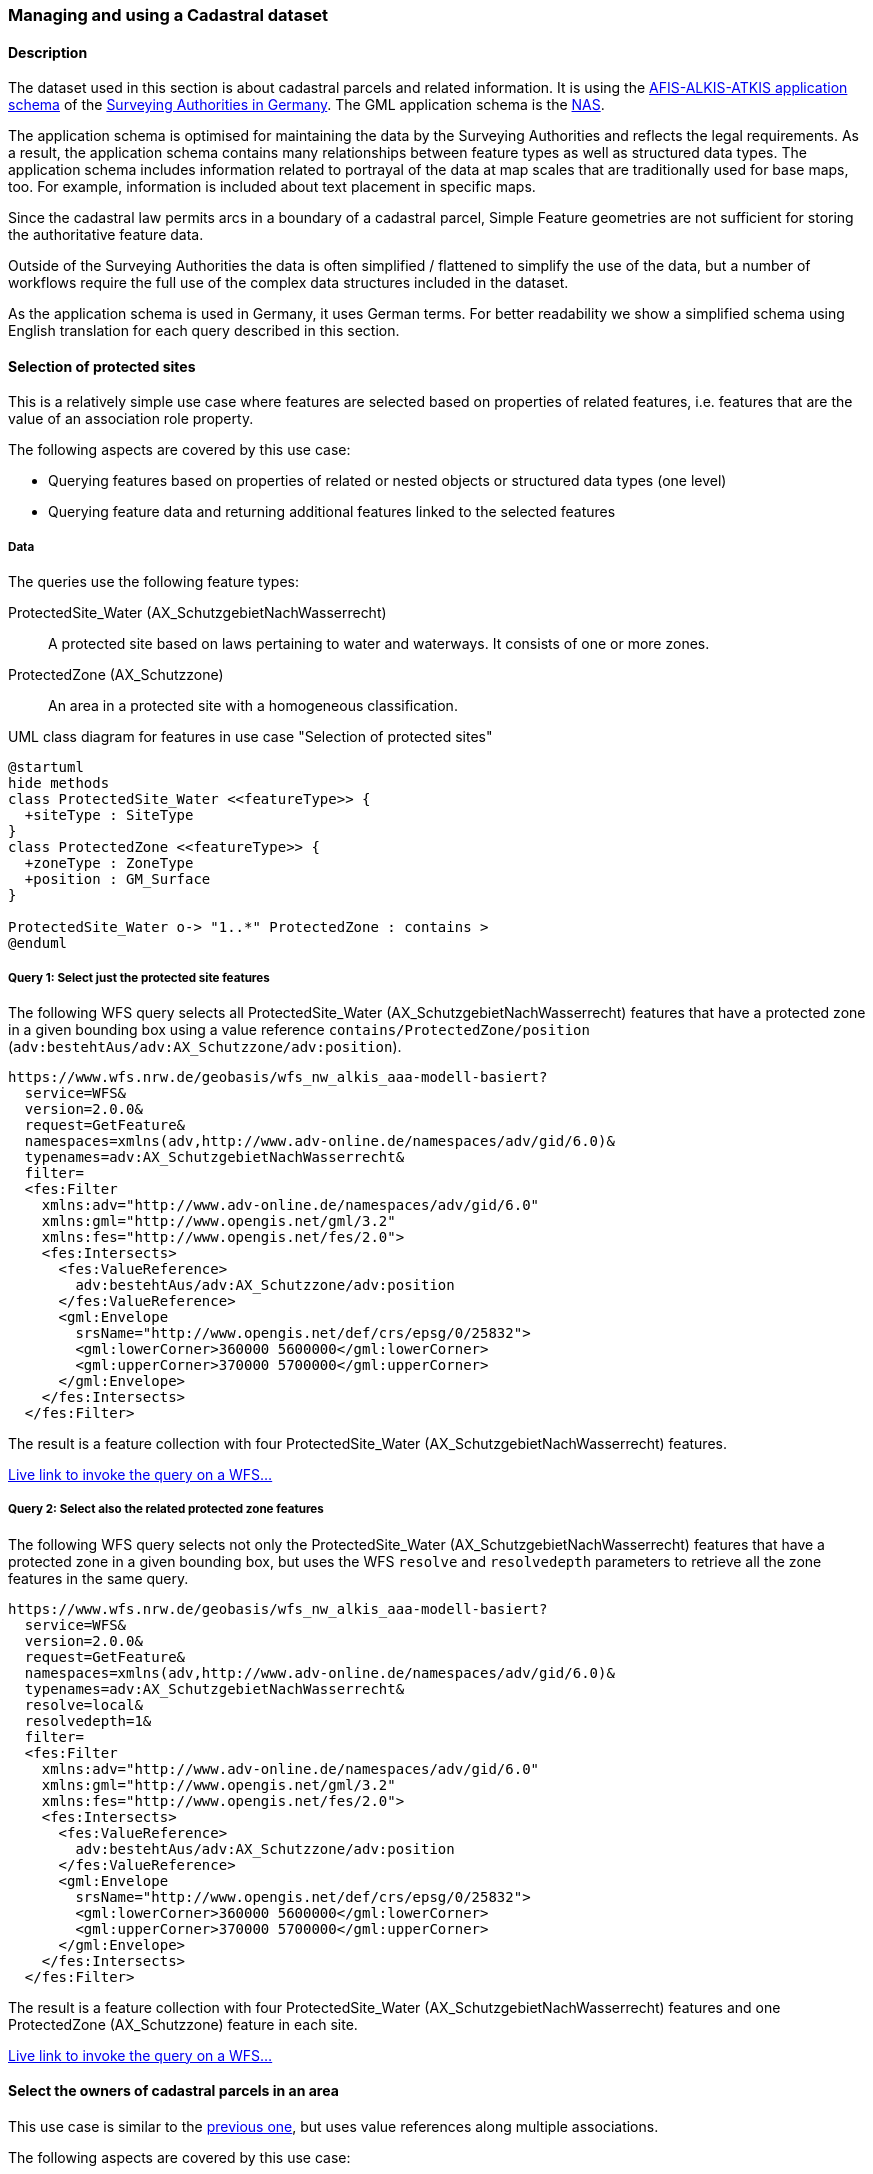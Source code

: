 [[uc-cadastre]]
=== Managing and using a Cadastral dataset

==== Description

The dataset used in this section is about cadastral parcels and
related information. It is using the
link:http://www.adv-online.de/AAA-Modell/[AFIS-ALKIS-ATKIS application schema]
of the
link:http://www.adv-online.de/[Surveying Authorities in Germany].
The GML application schema is the
link:http://repository.gdi-de.org/schemas/adv/nas/6.0/aaa.xsd[NAS].

The application schema is optimised for maintaining the data by the Surveying
Authorities and reflects the legal requirements. As a result, the application
schema contains many relationships between feature types as well as
structured data types. The application schema includes information related
to portrayal of the data at map scales that are traditionally used for base
maps, too. For example, information is included about text placement in
specific maps.

Since the cadastral law permits arcs in a boundary of a cadastral parcel,
Simple Feature geometries are not sufficient for storing the authoritative
feature data.

Outside of the Surveying Authorities the data is often simplified / flattened
to simplify the use of the data, but a number of workflows require the
full use of the complex data structures included in the dataset.

As the application schema is used in Germany, it uses German terms. For better
readability we show a simplified schema using English translation for each query
described in this section.

[[uc-select-association]]
==== Selection of protected sites

This is a relatively simple use case where features are selected based on
properties of related features, i.e. features that are the value of an
association role property.

The following aspects are covered by this use case:

* Querying features based on properties of related or nested objects or structured data types (one level)
* Querying feature data and returning additional features linked to the selected features

===== Data

The queries use the following feature types:

ProtectedSite_Water (AX_SchutzgebietNachWasserrecht)::
  A protected site based on laws pertaining to water and waterways. It consists
  of one or more zones.

ProtectedZone (AX_Schutzzone)::
  An area in a protected site with a homogeneous classification.

[#img_PS,reftext='{figure-caption} {counter:figure-num}']
.UML class diagram for features in use case "Selection of protected sites"
[plantuml, images/ProtectedSite, png, align="center"]
....
@startuml
hide methods
class ProtectedSite_Water <<featureType>> {
  +siteType : SiteType
}
class ProtectedZone <<featureType>> {
  +zoneType : ZoneType
  +position : GM_Surface
}

ProtectedSite_Water o-> "1..*" ProtectedZone : contains >
@enduml
....

===== Query 1: Select just the protected site features

The following WFS query selects all ProtectedSite_Water (AX_SchutzgebietNachWasserrecht)
features that have a protected zone in a given bounding box using a value reference
`contains/ProtectedZone/position` (`adv:bestehtAus/adv:AX_Schutzzone/adv:position`).

```
https://www.wfs.nrw.de/geobasis/wfs_nw_alkis_aaa-modell-basiert?
  service=WFS&
  version=2.0.0&
  request=GetFeature&
  namespaces=xmlns(adv,http://www.adv-online.de/namespaces/adv/gid/6.0)&
  typenames=adv:AX_SchutzgebietNachWasserrecht&
  filter=
  <fes:Filter
    xmlns:adv="http://www.adv-online.de/namespaces/adv/gid/6.0"
    xmlns:gml="http://www.opengis.net/gml/3.2"
    xmlns:fes="http://www.opengis.net/fes/2.0">
    <fes:Intersects>
      <fes:ValueReference>
        adv:bestehtAus/adv:AX_Schutzzone/adv:position
      </fes:ValueReference>
      <gml:Envelope
        srsName="http://www.opengis.net/def/crs/epsg/0/25832">
        <gml:lowerCorner>360000 5600000</gml:lowerCorner>
        <gml:upperCorner>370000 5700000</gml:upperCorner>
      </gml:Envelope>
    </fes:Intersects>
  </fes:Filter>
```

The result is a feature collection with four ProtectedSite_Water
(AX_SchutzgebietNachWasserrecht) features.

link:https://www.wfs.nrw.de/geobasis/wfs_nw_alkis_aaa-modell-basiert?service=WFS&version=2.0.0&request=GetFeature&namespaces=xmlns(adv,http://www.adv-online.de/namespaces/adv/gid/6.0)&typenames=adv:AX_SchutzgebietNachWasserrecht&filter=%3Cfes%3AFilter%20xmlns%3D%22http%3A%2F%2Fwww.adv-online.de%2Fnamespaces%2Fadv%2Fgid%2F6.0%22%20xmlns%3Agml%3D%22http%3A%2F%2Fwww.opengis.net%2Fgml%2F3.2%22%20xmlns%3Afes%3D%22http%3A%2F%2Fwww.opengis.net%2Ffes%2F2.0%22%3E%0A%20%20%3Cfes%3AIntersects%3E%0A%20%20%20%20%3Cfes%3AValueReference%3Eadv%3AbestehtAus%2Fadv%3AAX_Schutzzone%2Fadv%3Aposition%3C%2Ffes%3AValueReference%3E%0A%20%20%20%20%3Cgml%3AEnvelope%20srsName%3D%22http%3A%2F%2Fwww.opengis.net%2Fdef%2Fcrs%2Fepsg%2F0%2F25832%22%3E%0A%20%20%20%20%3Cgml%3AlowerCorner%3E360000%205600000%3C%2Fgml%3AlowerCorner%3E%0A%20%20%20%20%3Cgml%3AupperCorner%3E370000%205700000%3C%2Fgml%3AupperCorner%3E%0A%20%20%20%20%3C%2Fgml%3AEnvelope%3E%0A%20%20%3C%2Ffes%3AIntersects%3E%0A%3C%2Ffes%3AFilter%3E[Live link to invoke the query on a WFS...]

===== Query 2: Select also the related protected zone features

The following WFS query selects not only the ProtectedSite_Water (AX_SchutzgebietNachWasserrecht)
features that have a protected zone in a given bounding box, but uses the
WFS `resolve` and `resolvedepth` parameters to retrieve all the zone features in the same query.

```
https://www.wfs.nrw.de/geobasis/wfs_nw_alkis_aaa-modell-basiert?
  service=WFS&
  version=2.0.0&
  request=GetFeature&
  namespaces=xmlns(adv,http://www.adv-online.de/namespaces/adv/gid/6.0)&
  typenames=adv:AX_SchutzgebietNachWasserrecht&
  resolve=local&
  resolvedepth=1&
  filter=
  <fes:Filter
    xmlns:adv="http://www.adv-online.de/namespaces/adv/gid/6.0"
    xmlns:gml="http://www.opengis.net/gml/3.2"
    xmlns:fes="http://www.opengis.net/fes/2.0">
    <fes:Intersects>
      <fes:ValueReference>
        adv:bestehtAus/adv:AX_Schutzzone/adv:position
      </fes:ValueReference>
      <gml:Envelope
        srsName="http://www.opengis.net/def/crs/epsg/0/25832">
        <gml:lowerCorner>360000 5600000</gml:lowerCorner>
        <gml:upperCorner>370000 5700000</gml:upperCorner>
      </gml:Envelope>
    </fes:Intersects>
  </fes:Filter>
```

The result is a feature collection with four ProtectedSite_Water
(AX_SchutzgebietNachWasserrecht) features and one ProtectedZone
(AX_Schutzzone) feature in each site.

link:https://www.wfs.nrw.de/geobasis/wfs_nw_alkis_aaa-modell-basiert?service=WFS&version=2.0.0&request=GetFeature&namespaces=xmlns(adv,http://www.adv-online.de/namespaces/adv/gid/6.0)&typenames=adv:AX_SchutzgebietNachWasserrecht&resolve=local&resolvedepth=1&filter=%3Cfes%3AFilter%20xmlns%3D%22http%3A%2F%2Fwww.adv-online.de%2Fnamespaces%2Fadv%2Fgid%2F6.0%22%20xmlns%3Agml%3D%22http%3A%2F%2Fwww.opengis.net%2Fgml%2F3.2%22%20xmlns%3Afes%3D%22http%3A%2F%2Fwww.opengis.net%2Ffes%2F2.0%22%3E%0A%20%20%3Cfes%3AIntersects%3E%0A%20%20%20%20%3Cfes%3AValueReference%3Eadv%3AbestehtAus%2Fadv%3AAX_Schutzzone%2Fadv%3Aposition%3C%2Ffes%3AValueReference%3E%0A%20%20%20%20%3Cgml%3AEnvelope%20srsName%3D%22http%3A%2F%2Fwww.opengis.net%2Fdef%2Fcrs%2Fepsg%2F0%2F25832%22%3E%0A%20%20%20%20%3Cgml%3AlowerCorner%3E360000%205600000%3C%2Fgml%3AlowerCorner%3E%0A%20%20%20%20%3Cgml%3AupperCorner%3E370000%205700000%3C%2Fgml%3AupperCorner%3E%0A%20%20%20%20%3C%2Fgml%3AEnvelope%3E%0A%20%20%3C%2Ffes%3AIntersects%3E%0A%3C%2Ffes%3AFilter%3E[Live link to invoke the query on a WFS...]

[[uc-select-associations]]
==== Select the owners of cadastral parcels in an area

This use case is similar to the <<uc-select-association,previous one>>,
but uses value references along multiple associations.

The following aspects are covered by this use case:

* Querying features based on properties of related or nested objects or structured data types (several levels)

===== Data

The dataset is the same as in the <<uc-select-association,previous use case>>.

The example query use the following feature types. This is simplified, the actual
schema and data is much more complex and reflects the legal requirements of the
German land register.

CadastralParcel (AX_Flurstueck)::
  A cadastral parcel.

Record (multiple feature types)::
  An entry in the land register.

Person (AX_Person)::
  A person that has some rights or responsibilities related to one or more parcels.

[#img_CP,reftext='{figure-caption} {counter:figure-num}']
.UML class diagram for features in use case "Select the owners of cadastral parcels in an area"
[plantuml, images/Person, png, align="center"]
....
@startuml
hide methods
class CadastralParcel <<featureType>> {
  +parcelId : CharacterString
  +position : GM_MultiSurface
}
class Record <<featureType>> {
  +recordId : CharacterString
  +right: RightType
}
class Person <<featureType>> {
  +firstName : CharacterString
  +lastName : CharacterString
}

Record "1..*" --> "1..*" CadastralParcel : relatedTo >
Record "0..*" -> "0..*" Record : related >
Person "0..*" --> "0..*" Record : partOf >
@enduml
....

===== Query

The following WFS query selects all Person (AX_Person) features, that are
related to cadastral parcels in a bounding box, e.g. own the parcel or
have some rights. The filter uses a value reference along
multiple associations: `partOf/Record/relatedTo/CadastralParcel/position`
(the first value reference) or
`partOf/Record/related/Record/relatedTo/CadastralParcel/position`
(the second value reference).

```
https://www.wfs.nrw.de/geobasis/wfs_nw_alkis_aaa-modell-basiert?
  service=WFS&
  version=2.0.0&
  request=GetFeature&
  namespaces=xmlns(adv,http://www.adv-online.de/namespaces/adv/gid/6.0)&
  typenames=adv:AX_Person&
  filter=
  <fes:Filter
    xmlns:adv="http://www.adv-online.de/namespaces/adv/gid/6.0"
    xmlns:gml="http://www.opengis.net/gml/3.2"
    xmlns:fes="http://www.opengis.net/fes/2.0">
    <fes:Or>
      <fes:Intersects>
        <fes:ValueReference>
          adv:weistAuf/adv:AX_Namensnummer/adv:istBestandteilVon/
          adv:AX_Buchungsblatt/adv:bestehtAus/adv:AX_Buchungsstelle/
          adv:grundstueckBestehtAus/adv:AX_Flurstueck/adv:position
        </fes:ValueReference>
        <gml:Envelope
          srsName="http://www.opengis.net/def/crs/epsg/0/25832">
          <gml:lowerCorner>361000 5610000</gml:lowerCorner>
          <gml:upperCorner>362000 5620000</gml:upperCorner>
        </gml:Envelope>
      </fes:Intersects>
      <fes:Intersects>
        <fes:ValueReference>
          adv:weistAuf/adv:AX_Namensnummer/adv:istBestandteilVon/
          adv:AX_Buchungsblatt/adv:bestehtAus/adv:AX_Buchungsstelle/
          adv:an/adv:AX_Buchungsstelle/adv:grundstueckBestehtAus/
          adv:AX_Flurstueck/adv:position
        </fes:ValueReference>
        <gml:Envelope
          srsName="http://www.opengis.net/def/crs/epsg/0/25832">
          <gml:lowerCorner>361000 5610000</gml:lowerCorner>
          <gml:upperCorner>362000 5620000</gml:upperCorner>
        </gml:Envelope>
      </fes:Intersects>
    </fes:Or>
  </fes:Filter>
```

The result is a feature collection with the person features matching the query.

Due to privacy regulations, the land register data is not open data and no
live query link can be provided.

[[uc-versions]]
==== Select versions of cadastral parcels based on their temporal validity

Often, the history of a dataset is important. The example that we are using
here is a cadastral parcel dataset, where it can be important to know the
state of the parcels at a point in the past.

There are two options how this is typically handled in application schemas.

One approach is that the features are in fact feature versions. That is,
different versions of the same feature / real-world entity are each represented
as separate features. This is the approach we are considering in this use case.
To avoid confusion we use the terms "version" and "real-world entity" in the
description of this use case instead of "feature" which could mean the feature or
a specific version of the feature.

The advantage of this approach is that no specific temporal support is required
in clients processing the data. This pattern is therefore frequently used with
data that is used in map-based GIS clients, for example, with dataset provided
by mapping or cadastral agencies.

The other approach is to model the feature properties as timestamped sequences
of values. GML supports this approach with the Dynamic Features pattern. The downside
of this approach is that clients and servers must support this specific pattern,
which typically requires customised software. A domain that is using this approach
is the aviation domain.

The following aspects are covered by this use case:

* Accessing different versions (including historic representations) of features

===== Data

The dataset is the same as in the <<uc-select-association,first use case>>.

As described above, the features in the application schema are versions of a
real-world entity, valid for a given time period.

All versions of the same real-world entity have the same `gml:identifier`.
If multiple versions occur in the same GML document, a timestamp will be added
to the `gml:id` attribute, otherwise the identifier of the real-world entity
will be used.

Each version has information about the lifespan of the version at hand.
I.e., each version has a timestamp when this version
has been added to the dataset. If the version is still valid, there is no
timestamp for the end of the version validity. If the version (or the real-world entity)
is no longer valid in the dataset, a timestamp for the end is added.

Each timestamp is given in UTC, the granularity is seconds.

If a new version is added due to a change in a property, the new version will have
a start timestamp that is one second after the end timestamp of the previous version.

The example query use the following feature type. The actual schema and data is
more complex and has been simplified to the relevant aspects for this use case.

CadastralParcel (AX_Flurstueck)::
  A cadastral parcel.

[#img_PS,reftext='{figure-caption} {counter:figure-num}']
.UML class diagram for features in use case "Select versions of cadastral parcels based on their temporal validity"
[plantuml, images/CadastralParcel, png, align="center"]
....
@startuml
hide methods
class CadastralParcel <<featureType>> {
  +parcelId : CharacterString
  +lifespan : Lifespan
  +position : GM_MultiSurface
}
class Lifespan <<dataType>> {
  +begin : DateTime
  +end : DateTime [0..1]
}
@enduml
....

===== Query

The following WFS query selects all CadastralParcel (AX_Flurstueck)
versions that have been inserted into the dataset on July 1st, 2017.

```
https://www.wfs.nrw.de/geobasis/wfs_nw_alkis_aaa-modell-basiert?
  service=WFS&
  version=2.0.0&
  request=GetFeature&
  namespaces=xmlns(adv,http://www.adv-online.de/namespaces/adv/gid/6.0)&
  typenames=adv:AX_Flurstueck&
  filter=
  <fes:Filter
    xmlns:adv="http://www.adv-online.de/namespaces/adv/gid/6.0"
    xmlns:gml="http://www.opengis.net/gml/3.2"
    xmlns:fes="http://www.opengis.net/fes/2.0">
    <fes:During>
      <fes:ValueReference>
        adv:lebenszeitintervall/adv:AA_Lebenszeitintervall/adv:beginnt
      </fes:ValueReference>
      <gml:TimePeriod gml:id="TP1">
      <gml:begin>
        <gml:TimeInstant gml:id="TI1">
          <gml:timePosition>2017-07-01T00:00:00Z</gml:timePosition>
        </gml:TimeInstant>
      </gml:begin>
      <gml:end>
        <gml:TimeInstant gml:id="TI2">
          <gml:timePosition>2017-07-01T23:59:59Z</gml:timePosition>
        </gml:TimeInstant>
      </gml:end>
      </gml:TimePeriod>
    </fes:During>
  </fes:Filter>
```

The result is a feature collection with eight CadastralParcel
(AX_Flurstueck) features.

link:https://www.wfs.nrw.de/geobasis/wfs_nw_alkis_aaa-modell-basiert?service=WFS&version=2.0.0&request=GetFeature&namespaces=xmlns(adv,http://www.adv-online.de/namespaces/adv/gid/6.0)&typenames=adv:AX_Flurstueck&filter=%3Cfes%3AFilter%0A%20%20%20%20xmlns%3Aadv%3D%22http%3A%2F%2Fwww.adv-online.de%2Fnamespaces%2Fadv%2Fgid%2F6.0%22%0A%20%20%20%20xmlns%3Agml%3D%22http%3A%2F%2Fwww.opengis.net%2Fgml%2F3.2%22%0A%20%20%20%20xmlns%3Afes%3D%22http%3A%2F%2Fwww.opengis.net%2Ffes%2F2.0%22%3E%0A%20%20%20%20%3Cfes%3ADuring%3E%0A%20%20%20%20%20%20%3Cfes%3AValueReference%3Eadv%3Alebenszeitintervall%2Fadv%3AAA_Lebenszeitintervall%2Fadv%3Abeginnt%3C%2Ffes%3AValueReference%3E%0A%20%20%20%20%20%20%3Cgml%3ATimePeriod%20gml%3Aid%3D%22TP1%22%3E%0A%20%20%20%20%20%20%3Cgml%3Abegin%3E%0A%20%20%20%20%20%20%20%20%3Cgml%3ATimeInstant%20gml%3Aid%3D%22TI1%22%3E%0A%20%20%20%20%20%20%20%20%20%20%3Cgml%3AtimePosition%3E2017-07-01T00%3A00%3A00Z%3C%2Fgml%3AtimePosition%3E%0A%20%20%20%20%20%20%20%20%3C%2Fgml%3ATimeInstant%3E%0A%20%20%20%20%20%20%3C%2Fgml%3Abegin%3E%0A%20%20%20%20%20%20%3Cgml%3Aend%3E%0A%20%20%20%20%20%20%20%20%3Cgml%3ATimeInstant%20gml%3Aid%3D%22TI2%22%3E%0A%20%20%20%20%20%20%20%20%20%20%3Cgml%3AtimePosition%3E2017-07-01T23%3A59%3A59Z%3C%2Fgml%3AtimePosition%3E%0A%20%20%20%20%20%20%20%20%3C%2Fgml%3ATimeInstant%3E%0A%20%20%20%20%20%20%3C%2Fgml%3Aend%3E%0A%20%20%20%20%20%20%3C%2Fgml%3ATimePeriod%3E%0A%20%20%20%20%3C%2Ffes%3ADuring%3E%0A%20%20%3C%2Ffes%3AFilter%3E[Live link to invoke the query on a WFS...]

Note that the dataset accessible via the WFS only includes valid versions, because
WFS 2.0 does not include a simple mechanism to handle versions in queries and
most users, especially those using a map-based GIS client, would be surprised to receive
multiple features from the WFS representing the same real-world entity. All of those
version would be drawn on a map at the same time.

There is an opportunity with WFS 3.0 to support datasets with versions natively.

See also the related discussion in the
link:https://www.w3.org/TR/sdw-bp/#bp-dataversioning[W3C/OGC Spatial Data on the Web Best Practice document].

[[uc-se]]
==== Select cadastral parcels for rendering with a specific style

A common requirement is to present features in a dataset on a map (or in a 3D scene).
In this use case we look at rendering feature data on a 2D map, for display in a
web browser.

This may be implemented using a WFS 2.0 as the backend, i.e. the rendering
engine is a WFS client and then renders the data, either directly in the browser or
in a server, for example, a WMS 1.3.

For server-side rendering, the data will typically be rendered closer to the
database and not via a WFS 2.0 interface - for performance reasons. For client-side
rendering, the data will typically not use GML, but a format that is optimised for
the rendering purpose. Nevertheless, the use case is still relevant in the context
of complex feature handling, for at least two reasons:

* Style information in the OGC standards baseline uses Symbology Encoding and the
feature selection mechanisms are the same as in WFS 2.0 - both use the Filter Encoding
standard.
* In this report, we are not limited to WFS only, but we want to consider other
aspects that are relevant for future OGC NextGen services, too. As OGC NextGen services
will have to be able to support API building blocks for providing maps, scenes,
vector tiles, etc., the related query aspects need to be considered, too.

The following aspects are covered by this use case:

* Querying features based on expressions built from complex predicates consisting
of predicate groups and combinations of logical operators
* Use of responses for display in a web browser

===== Data

The dataset is the same as in the <<uc-select-association,first use case>>.

The example query uses the following feature types. The actual schema and data is
more complex and has been simplified to the relevant aspects for this use case.

CadastralParcel (AX_Flurstueck)::
  A cadastral parcel.

Text (AP_PTO)::
  A map text for display on a map for a feature.

[#img_PS,reftext='{figure-caption} {counter:figure-num}']
.UML class diagram for features in use case "Select cadastral parcels for rendering with a specific style"
[plantuml, images/SE, png, align="center"]
....
@startuml
hide methods
class CadastralParcel <<featureType>> {
  +parcelId : CharacterString
  +numerator : Integer
  +denominator : Integer [0..1]
  +altLegalStatus : Boolean [0..1]
  +position : GM_MultiSurface
}
class Text <<featureType>> {
  +position : GM_Point
  +type : CharacterString
  +text : CharacterString [0..1]
}

Text "textOnMap *" -- "displays 1" CadastralParcel
@enduml
....


===== Query

Rich, standardised symbology rule sets exist for the cadastral datasets consisting of a
large number of selection rules and feature styles.

We will use rules RUL06410 and RUL06420 from this link:http://sg.geodatenzentrum.de/web_public/adv/sk/alkis/docAlkisFB/html/SYCALFB1xLAY00001xRST00001ById.html[portrayal catalogue]
as an example. The rules select all cadastral parcels that meet the following
criteria (for display of the parcel number on the map):

* Parcels in a local district are identified using a numerator ("Zähler") and
an optional denominator ("Nenner"). The example rules only apply to parcels
with a denominator. The value reference is `numerator`
(`adv:flurstuecksnummer/adv:AX_Flurstuecksnummer/adv:nenner`).
* In addition, all of the following conditions must be met:
** Another organisation than the land register may be legally responsible for some
parcels. This is indicated in a boolean attribute for an alternative legal
status ("abweichenderRechtszustand"). The example rules only apply to parcels
for which the attribute is either missing or `false`. The value reference is
`altLegalStatus` (`adv:abweichenderRechtszustand`).
** The application schema includes special feature types to capture map placement
information. A typical example is a Text object (AP_PTO), which may be used to
provide a fixed location for a text on the map ("position") or to provide a
different text ("schriftinhalt") than the default text derived from the properties of the
real-world thing. An association exists between the cadastral parcel and the
Text objects that contain information overriding the default portrayal on the map
("inversZu_dientZurDarstellungVon_AP_PTO"). Since a map may contain multiple
texts for a feature, there is also a type property ("art") to distinguish different
text types. The example rules only apply to parcels that have an associated
Text object for displaying the parcel number on the map (type is "ZAE_NEN"). The value reference is
`textOnMap/Text[type = 'ZAE_NEN']`
(`adv:inversZu_dientZurDarstellungVon_AP_PTO/adv:AP_PTO[adv:art = 'ZAE_NEN']`).

The difference between the two rules RUL06410 and RUL06420 is whether the
text on the map is taken from the `numerator` attribute of the cadastral parcel
feature or from the `text` attribute of the associated Text object.

The following WFS query selects all CadastralParcel (AX_Flurstueck)
features that are rendered using the example portrayal rules. The `<fes:Filter>`
part would be the same in a portrayal rule according to the Symbology Encoding
standard as used in a WMS/SLD.

```
https://www.wfs.nrw.de/geobasis/wfs_nw_alkis_aaa-modell-basiert?
  service=WFS&
  version=2.0.0&
  request=GetFeature&
  namespaces=xmlns(adv,http://www.adv-online.de/namespaces/adv/gid/6.0)&
  typenames=adv:AX_Flurstueck&
  filter=
  <fes:Filter xmlns:adv="http://www.adv-online.de/namespaces/adv/gid/6.0"
  xmlns:gml="http://www.opengis.net/gml/3.2"
  xmlns:fes="http://www.opengis.net/fes/2.0">
  <fes:And>
    <fes:Not>
      <fes:PropertyIsNull>
        <fes:ValueReference>
          adv:flurstuecksnummer/adv:AX_Flurstuecksnummer/adv:nenner
        </fes:ValueReference>
      </fes:PropertyIsNull>
    </fes:Not>
    <fes:And>
      <fes:Or>
        <fes:PropertyIsNull>
          <fes:ValueReference>
            adv:abweichenderRechtszustand
          </fes:ValueReference>
        </fes:PropertyIsNull>
        <fes:PropertyIsEqualTo>
          <fes:ValueReference>
            adv:abweichenderRechtszustand
          </fes:ValueReference>
          <fes:Literal>false</fes:Literal>
        </fes:PropertyIsEqualTo>
      </fes:Or>
      <fes:Not>
        <fes:PropertyIsNull>
          <fes:ValueReference>
            adv:inversZu_dientZurDarstellungVon_AP_PTO/adv:AP_PTO[adv:art = 'ZAE_NEN']
          </fes:ValueReference>
        </fes:PropertyIsNull>
      </fes:Not>
    </fes:And>
  </fes:And>
  </fes:Filter>
```

The result is a feature collection with more than 234,000 CadastralParcel
(AX_Flurstueck) features.

link:https://www.wfs.nrw.de/geobasis/wfs_nw_alkis_aaa-modell-basiert?service=WFS&version=2.0.0&request=GetFeature&namespaces=xmlns(adv,http://www.adv-online.de/namespaces/adv/gid/6.0)&typenames=adv:AX_Flurstueck&filter=%3Cfes%3AFilter%20xmlns%3Aadv%3D%22http%3A%2F%2Fwww.adv-online.de%2Fnamespaces%2Fadv%2Fgid%2F6.0%22%0A%20%20xmlns%3Agml%3D%22http%3A%2F%2Fwww.opengis.net%2Fgml%2F3.2%22%0A%20%20xmlns%3Afes%3D%22http%3A%2F%2Fwww.opengis.net%2Ffes%2F2.0%22%3E%0A%20%20%3Cfes%3AAnd%3E%0A%20%20%20%20%3Cfes%3ANot%3E%0A%20%20%20%20%20%20%3Cfes%3APropertyIsNull%3E%0A%20%20%20%20%20%20%20%20%3Cfes%3AValueReference%3E%0A%20%20%20%20%20%20%20%20%20%20adv%3Aflurstuecksnummer%2Fadv%3AAX_Flurstuecksnummer%2Fadv%3Anenner%0A%20%20%20%20%20%20%20%20%3C%2Ffes%3AValueReference%3E%0A%20%20%20%20%20%20%3C%2Ffes%3APropertyIsNull%3E%0A%20%20%20%20%3C%2Ffes%3ANot%3E%0A%20%20%20%20%3Cfes%3AAnd%3E%0A%20%20%20%20%20%20%3Cfes%3AOr%3E%0A%20%20%20%20%20%20%20%20%3Cfes%3APropertyIsNull%3E%0A%20%20%20%20%20%20%20%20%20%20%3Cfes%3AValueReference%3E%0A%20%20%20%20%20%20%20%20%20%20%20%20adv%3AabweichenderRechtszustand%0A%20%20%20%20%20%20%20%20%20%20%3C%2Ffes%3AValueReference%3E%0A%20%20%20%20%20%20%20%20%3C%2Ffes%3APropertyIsNull%3E%0A%20%20%20%20%20%20%20%20%3Cfes%3APropertyIsEqualTo%3E%0A%20%20%20%20%20%20%20%20%20%20%3Cfes%3AValueReference%3E%0A%20%20%20%20%20%20%20%20%20%20%20%20adv%3AabweichenderRechtszustand%0A%20%20%20%20%20%20%20%20%20%20%3C%2Ffes%3AValueReference%3E%0A%20%20%20%20%20%20%20%20%20%20%3Cfes%3ALiteral%3Efalse%3C%2Ffes%3ALiteral%3E%0A%20%20%20%20%20%20%20%20%3C%2Ffes%3APropertyIsEqualTo%3E%0A%20%20%20%20%20%20%3C%2Ffes%3AOr%3E%0A%20%20%20%20%20%20%3Cfes%3ANot%3E%0A%20%20%20%20%20%20%20%20%3Cfes%3APropertyIsNull%3E%0A%20%20%20%20%20%20%20%20%20%20%3Cfes%3AValueReference%3E%0A%20%20%20%20%20%20%20%20%20%20%20%20adv%3AinversZu_dientZurDarstellungVon_AP_PTO%2Fadv%3AAP_PTO%5Badv%3Aart%20%3D%20%27ZAE_NEN%27%5D%0A%20%20%20%20%20%20%20%20%20%20%3C%2Ffes%3AValueReference%3E%0A%20%20%20%20%20%20%20%20%3C%2Ffes%3APropertyIsNull%3E%0A%20%20%20%20%20%20%3C%2Ffes%3ANot%3E%0A%20%20%20%20%3C%2Ffes%3AAnd%3E%0A%20%20%3C%2Ffes%3AAnd%3E%0A%20%20%3C%2Ffes%3AFilter%3E&resultType=hits[Live link to invoke the query on a WFS (with resultType=hits due to the large number of features)...]

[[uc-select-buildingparts]]
==== Selection of building parts of a building

This use case has been added to include a query that - while not overly complex -
cannot be executed with most WFS implementations as it would require support for
spatial joins.

Including this use case does imply that WFS 3.0 should include an
extension that supports such a query. However, as spatial relations are an
important aspect of spatial data, we should at least include it in our
considerations, even if we recommend to include explicit spatial relations
in the feature representations, consistent with the recommendations of the
link:https://www.w3.org/TR/sdw-bp/#bp-linking-2[W3C/OGC Spatial Data on the Web Best Practice document].

===== Data

The AFIS-ALKIS-ATKIS application schema distinguishes between buildings and
building parts, where a building part is a part of a building with different
characteristics, for example, a different number of floors. The 2D footprint
geometry of a building part is within the footprint geometry of the building.

NOTE: The CityGML Building and BuildingPart features were originally modelled
after the cadastral model in Germany.

As the AFIS-ALKIS-ATKIS application schema is designed for maintaining the
cadastral datasets, they do not contain a (redundant) association to identify
the building parts within a build (as the relationship can be determined from
the footprint geometries).

The queries use the following feature types:

Building (AX_Gebaeude)::
  A permanent construction that must be recorded due its significance for the cadastre.

BuildingPart (AX_Bauteil)::
  A part of a Building with distinct or special characteristics.

[#img_BU,reftext='{figure-caption} {counter:figure-num}']
.UML class diagram for features in use case "Selection of building parts of a building"
[plantuml, images/BuildingPart, png, align="center"]
....
@startuml
hide methods
class Building <<featureType>> {
  +positon : GM_Surface
}
class BuildingPart <<featureType>> {
  +position : GM_Surface
}
@enduml
....

===== Query

Two subsequent queries are required.

The first query retrieves the building using its identifier (`DENW45AL0000lxrJ`)
in order to determine the footprint geometry of the building.

```
https://www.wfs.nrw.de/geobasis/wfs_nw_alkis_aaa-modell-basiert?
  service=WFS&
  version=2.0.0&
  request=GetFeature&
  resourceId=DENW45AL0000lxrJ
```
link:https://www.wfs.nrw.de/geobasis/wfs_nw_alkis_aaa-modell-basiert?service=WFS&version=2.0.0&request=GetFeature&resourceId=DENW45AL0000lxrJ[Live link to invoke the query on a WFS...]

The geometry can now be used to retrieve all building parts of that building.

```
https://www.wfs.nrw.de/geobasis/wfs_nw_alkis_aaa-modell-basiert?
  service=WFS&
  version=2.0.0&
  request=GetFeature&
  namespaces=xmlns(adv,http://www.adv-online.de/namespaces/adv/gid/6.0)&
  typenames=adv:AX_Bauteil&
  filter=
  <fes:Filter
    xmlns:adv="http://www.adv-online.de/namespaces/adv/gid/6.0"
    xmlns:gml="http://www.opengis.net/gml/3.2"
    xmlns:fes="http://www.opengis.net/fes/2.0">
    <fes:Intersects>
      <fes:ValueReference>
        adv:position
      </fes:ValueReference>
      <gml:Polygon gml:id="o31001.id.29956334.position.Geom_0" srsName="urn:ogc:def:crs:EPSG::25832">
        <gml:exterior>
          <gml:LinearRing>
            <gml:posList>
              377034.58 5658143.873 377036.274 5658136.338 377036.438 5658135.613
              377038.889 5658136.168 377039.429 5658136.291 377043.42 5658137.194
              377043.262 5658137.895 377041.564 5658145.455 377041.193 5658145.371
              377038.311 5658144.715 377034.58 5658143.873
            </gml:posList>
          </gml:LinearRing>
        </gml:exterior>
      </gml:Polygon>
    </fes:Intersects>
  </fes:Filter>
```

The result is a feature collection with two BuildingPart (AX_Bauteil) features.

link:https://www.wfs.nrw.de/geobasis/wfs_nw_alkis_aaa-modell-basiert?service=WFS&version=2.0.0&request=GetFeature&namespaces=xmlns(adv,http://www.adv-online.de/namespaces/adv/gid/6.0)&typenames=adv:AX_Bauteil&filter=%3Cfes%3AFilter%0A%20%20%20%20xmlns%3Aadv%3D%22http%3A%2F%2Fwww.adv-online.de%2Fnamespaces%2Fadv%2Fgid%2F6.0%22%0A%20%20%20%20xmlns%3Agml%3D%22http%3A%2F%2Fwww.opengis.net%2Fgml%2F3.2%22%0A%20%20%20%20xmlns%3Afes%3D%22http%3A%2F%2Fwww.opengis.net%2Ffes%2F2.0%22%3E%0A%20%20%20%20%3Cfes%3AIntersects%3E%0A%20%20%20%20%20%20%3Cfes%3AValueReference%3Eadv%3Aposition%3C%2Ffes%3AValueReference%3E%0A%3Cgml%3APolygon%20gml%3Aid%3D%22o31001.id.29956334.position.Geom_0%22%20srsName%3D%22urn%3Aogc%3Adef%3Acrs%3AEPSG%3A%3A25832%22%20srsDimension%3D%222%22%3E%0A%3Cgml%3Aexterior%3E%0A%3Cgml%3ALinearRing%3E%0A%3Cgml%3AposList%3E377034.58%205658143.873%20377036.274%205658136.338%20377036.438%205658135.613%20377038.889%205658136.168%20377039.429%205658136.291%20377043.42%205658137.194%20377043.262%205658137.895%20377041.564%205658145.455%20377041.193%205658145.371%20377038.311%205658144.715%20377034.58%205658143.873%3C%2Fgml%3AposList%3E%0A%3C%2Fgml%3ALinearRing%3E%0A%3C%2Fgml%3Aexterior%3E%0A%3C%2Fgml%3APolygon%3E%0A%20%20%20%20%3C%2Ffes%3AIntersects%3E%0A%20%20%3C%2Ffes%3AFilter%3E[Live link to invoke the query on a WFS...]
